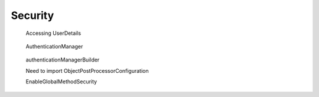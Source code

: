 Security
===========

.. code-block:: java
   :caption: authenticate()
	     
   AuthenticationManager am = SpringFactory.getBean(AuthenticationManager.class);
   Authentication authentication = new UsernamePasswordAuthenticationToken("bob", "bobspassword");		
   am.authenticate(authentication);

.. figure:: uml/UserDetails.png

   Accessing UserDetails
   
.. figure:: uml/architecture.png

   AuthenticationManager

	    
.. figure:: uml/authenticationManagerBuilder.png

   authenticationManagerBuilder

   Need to import 
   ObjectPostProcessorConfiguration
   
   EnableGlobalMethodSecurity
